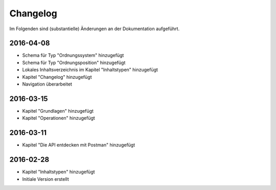 .. _changelog:

Changelog
=========

Im Folgenden sind (substantielle) Änderungen an der Dokumentation aufgeführt.

2016-04-08
----------

- Schema für Typ "Ordnungssystem" hinzugefügt
- Schema für Typ "Ordnungsposition" hinzugefügt
- Lokales Inhaltsverzeichnis im Kapitel "Inhaltstypen" hinzugefügt
- Kapitel "Changelog" hinzugefügt
- Navigation überarbeitet

2016-03-15
----------

- Kapitel "Grundlagen" hinzugefügt
- Kapitel "Operationen" hinzugefügt

2016-03-11
----------

- Kapitel "Die API entdecken mit Postman" hinzugefügt

2016-02-28
----------

- Kapitel "Inhaltstypen" hinzugefügt
- Initiale Version erstellt



